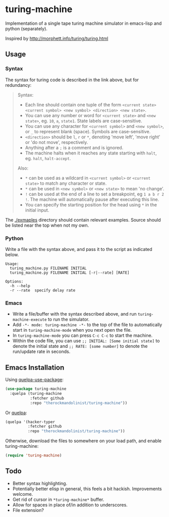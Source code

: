* turing-machine
[[https://www.gnu.org/licenses/gpl-3.0.txt][file:https://img.shields.io/badge/license-GPL_3-green.svg]]

Implementation of a single tape turing machine simulator in emacs-lisp and
python (separately).

Inspired by http://morphett.info/turing/turing.html

** Usage
*** Syntax
The syntax for turing code is described in the link above, but for redundancy:
#+begin_quote
Syntax:

   - Each line should contain one tuple of the form ~<current state> <current symbol> <new symbol> <direction> <new state>~.
   - You can use any number or word for ~<current state>~ and ~<new state>~, eg. ~10~, ~a~, ~state1~. State labels are case-sensitive.
   - You can use any character for ~<current symbol>~ and ~<new symbol>~, or ~_~ to represent blank (space). Symbols are case-sensitive.
   - ~<direction>~ should be ~l~, ~r~ or ~*~, denoting 'move left', 'move right' or 'do not move', respectively.
   - Anything after a ~;~ is a comment and is ignored.
   - The machine halts when it reaches any state starting with ~halt~, eg. ~halt~, ~halt-accept~.

Also:

   - ~*~ can be used as a wildcard in ~<current symbol>~ or ~<current state>~ to match any character or state.
   - ~*~ can be used in ~<new symbol>~ or ~<new state>~ to mean 'no change'.
   - ~!~ can be used at the end of a line to set a breakpoint, eg ~1 a b r 2 !~. The machine will automatically pause after executing this line.
   - You can specify the starting position for the head using ~*~ in the initial input.
#+end_quote
The [[./exmaples]] directory should contain relevant examples. Source should be
listed near the top when not my own.
*** Python
Write a file with the syntax above, and pass it to the script as indicated below.
#+begin_example
Usage:
  turing_machine.py FILENAME INITIAL
  turing_machine.py FILENAME INITIAL [-r|--rate] [RATE]

Options:
  -h --help
  -r --rate  specify delay rate
#+end_example
*** Emacs
 - Write a file/buffer with the syntax described above, and run
   ~turing-machine-execute~ to run the simulator.
 - Add ~-*- mode: turing-machine -*-~ to the top of the file to automatically
   start in ~turing-machine-mode~ when you next open the file.
 - In ~turing-machine-mode~ you can press ~C-c C-c~ to start the machine.
 - Within the code file, you can use ~;; INITIAL: [Some initial state]~ to denote
   the initial state and ~;; RATE: [some number]~ to denote the run/update rate
   in seconds.
** Emacs Installation
Using [[https://github.com/quelpa/quelpa-use-package][quelpa-use-package]]:
#+begin_src emacs-lisp
(use-package turing-machine
  :quelpa (turing-machine
           :fetcher github
           :repo "therockmandolinist/turing-machine"))
#+end_src

Or [[https://github.com/quelpa/quelpa][quelpa]]:
#+begin_src emacs-lisp
(quelpa '(hacker-typer
          :fetcher github
          :repo "therockmandolinist/turing-machine"))
#+end_src

Otherwise, download the files to somewhere on your load path, and enable
turing-machine:
#+begin_src emacs-lisp
(require 'turing-machine)
#+end_src

** Todo
 - Better syntax highlighting.
 - Potentially better elisp in general, this feels a bit hackish.
   Improvements welcome.
 - Get rid of cursor in ~*turing-machine*~ buffer.
 - Allow for spaces in place of/in addition to underscores.
 - File extension?
